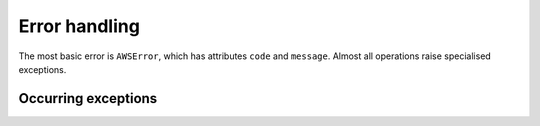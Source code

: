 .. _error-handling:

Error handling
==============

The most basic error is ``AWSError``, which has attributes ``code`` and 
``message``. Almost all operations raise specialised exceptions. 

.. autoexception:: amazonproduct.errors.AWSError

Occurring exceptions
--------------------

.. autoexception:: amazonproduct.errors.CartInfoMismatch
.. autoexception:: amazonproduct.errors.DeprecatedOperation
.. autoexception:: amazonproduct.errors.InternalError
.. autoexception:: amazonproduct.errors.InvalidCartId
.. autoexception:: amazonproduct.errors.InvalidCartItem
.. autoexception:: amazonproduct.errors.InvalidClientTokenId
.. autoexception:: amazonproduct.errors.InvalidListType
.. autoexception:: amazonproduct.errors.InvalidOperation
.. autoexception:: amazonproduct.errors.InvalidParameterCombination
.. autoexception:: amazonproduct.errors.InvalidParameterValue
.. autoexception:: amazonproduct.errors.InvalidResponseGroup
.. autoexception:: amazonproduct.errors.InvalidSearchIndex
.. autoexception:: amazonproduct.errors.ItemAlreadyInCart
.. autoexception:: amazonproduct.errors.MissingClientTokenId
.. autoexception:: amazonproduct.errors.MissingParameters
.. autoexception:: amazonproduct.errors.NoExactMatchesFound
.. autoexception:: amazonproduct.errors.NoSimilarityForASIN
.. autoexception:: amazonproduct.errors.NotEnoughParameters
.. autoexception:: amazonproduct.errors.TooManyRequests
.. autoexception:: amazonproduct.errors.UnknownLocale
